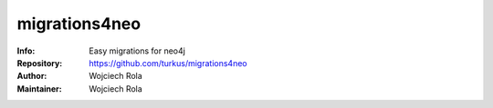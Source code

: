 ===========
migrations4neo
===========
:Info: Easy migrations for neo4j 
:Repository: https://github.com/turkus/migrations4neo
:Author: Wojciech Rola 
:Maintainer: Wojciech Rola 
